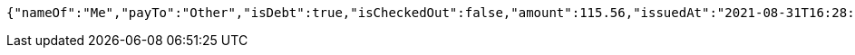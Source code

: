 [source,options="nowrap"]
----
{"nameOf":"Me","payTo":"Other","isDebt":true,"isCheckedOut":false,"amount":115.56,"issuedAt":"2021-08-31T16:28:46.236972792","validTill":"2021-09-05T16:28:46.236997182"}
----